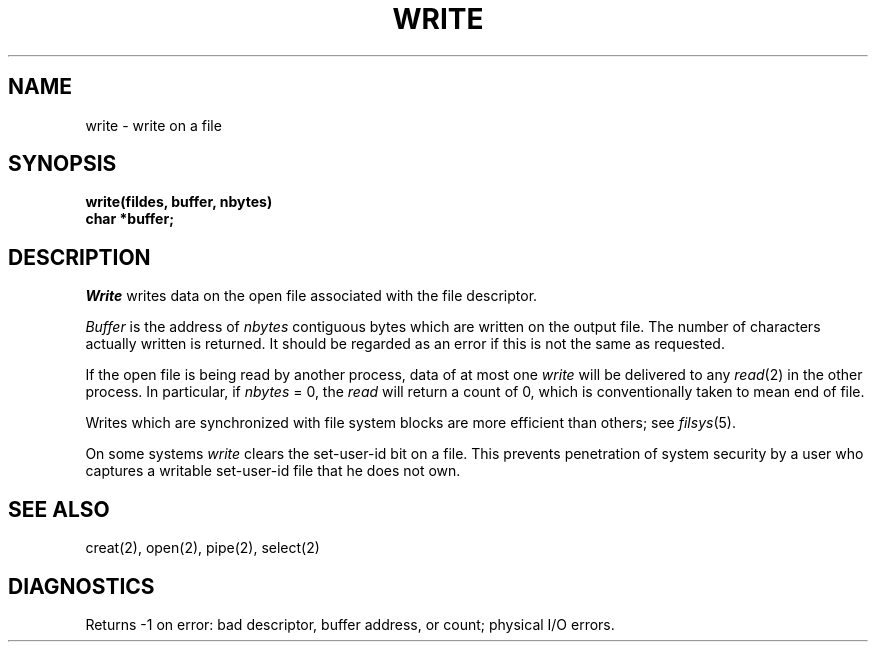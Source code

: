 .TH WRITE 2 
.SH NAME
write \- write on a file
.SH SYNOPSIS
.nf
.B write(fildes, buffer, nbytes)
.B char *buffer;
.fi
.SH DESCRIPTION
.I Write
writes data on the open file associated with the file descriptor.
.PP
.I Buffer
is the address of
.I nbytes
contiguous
bytes which are written on the output file.
The number of characters actually written is returned.
It should be regarded as an error
if this is not the same as requested.
.PP
If the open file is being read by another process,
data of at most one
.I write
will be delivered to any
.IR read (2)
in the other process.
In particular, if 
.I nbytes
= 0, the 
.I read
will return a count of 0, which is conventionally taken
to mean end of file.
.PP
Writes which are synchronized with file system blocks
are more efficient than others; see
.IR filsys (5).
.PP
On some systems
.I write
clears the set-user-id bit on a file.
This prevents penetration of system security
by a user who
captures a writable set-user-id file that he does not own.
.SH "SEE ALSO"
creat(2), open(2), pipe(2), select(2)
.SH DIAGNOSTICS
Returns
\-1 on error: bad descriptor, buffer address, or
count; physical I/O errors.

